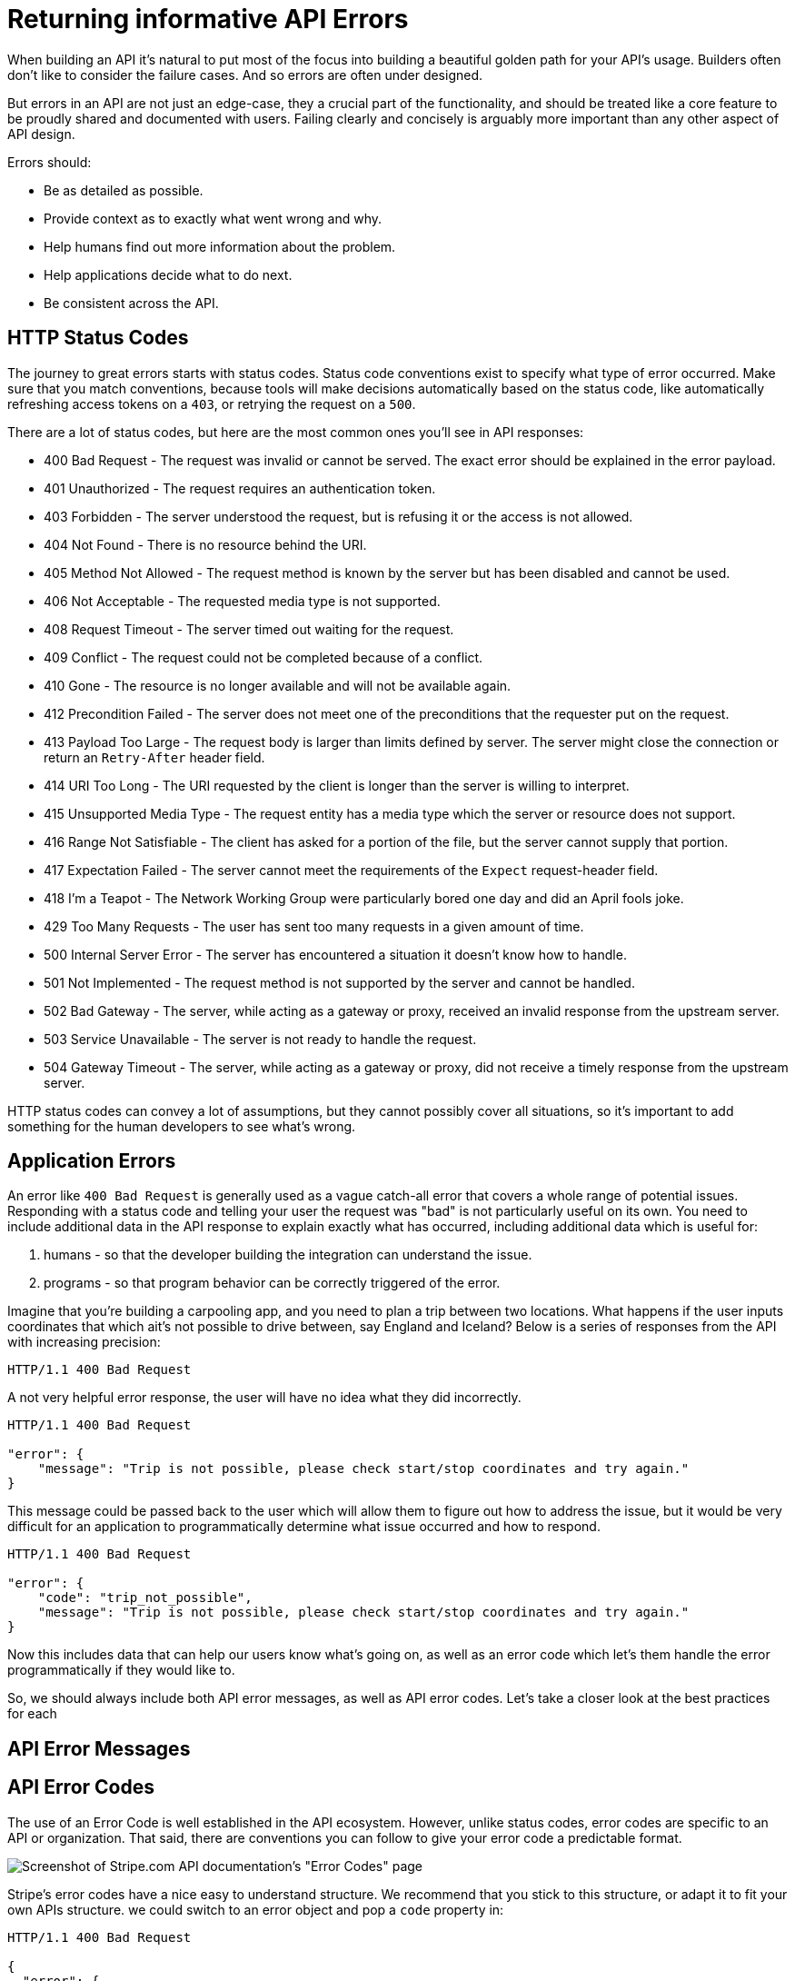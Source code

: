 = Returning informative API Errors
:description: Design useful API errors to save your clients time.

When building an API it's natural to put most of the focus into building a beautiful golden path for your API's usage. Builders often don't like to consider the failure cases. And so errors are often under designed.

But errors in an API are not just an edge-case, they a crucial part of the functionality, and should be treated like a core feature to be proudly shared and documented with users. Failing clearly and concisely is arguably more important than any other aspect of API design.

Errors should:

* Be as detailed as possible.
* Provide context as to exactly what went wrong and why.
* Help humans find out more information about the problem.
* Help applications decide what to do next.
* Be consistent across the API.

== HTTP Status Codes

The journey to great errors starts with status codes. Status code conventions exist to specify what type of error occurred. Make sure that you match conventions, because tools will make decisions automatically based on the status code, like automatically refreshing access tokens on a `403`, or retrying the request on a `500`.

There are a lot of status codes, but here are the most common ones you'll see in API responses:

* 400 Bad Request - The request was invalid or cannot be served. The exact error should be explained in the error payload.
* 401 Unauthorized - The request requires an authentication token.
* 403 Forbidden - The server understood the request, but is refusing it or the access is not allowed.
* 404 Not Found - There is no resource behind the URI.
* 405 Method Not Allowed - The request method is known by the server but has been disabled and cannot be used.
* 406 Not Acceptable - The requested media type is not supported.
* 408 Request Timeout - The server timed out waiting for the request.
* 409 Conflict - The request could not be completed because of a conflict.
* 410 Gone - The resource is no longer available and will not be available again.
* 412 Precondition Failed - The server does not meet one of the preconditions that the requester put on the request.
* 413 Payload Too Large - The request body is larger than limits defined by server. The server might close the connection or return an `Retry-After` header field.
* 414 URI Too Long - The URI requested by the client is longer than the server is willing to interpret.
* 415 Unsupported Media Type - The request entity has a media type which the server or resource does not support.
* 416 Range Not Satisfiable - The client has asked for a portion of the file, but the server cannot supply that portion.
* 417 Expectation Failed - The server cannot meet the requirements of the `Expect` request-header field.
* 418 I'm a Teapot - The Network Working Group were particularly bored one day and did an April fools joke.
* 429 Too Many Requests - The user has sent too many requests in a given amount of time.
* 500 Internal Server Error - The server has encountered a situation it doesn't know how to handle.
* 501 Not Implemented - The request method is not supported by the server and cannot be handled.
* 502 Bad Gateway - The server, while acting as a gateway or proxy, received an invalid response from the upstream server.
* 503 Service Unavailable - The server is not ready to handle the request.
* 504 Gateway Timeout - The server, while acting as a gateway or proxy, did not receive a timely response from the upstream server.

HTTP status codes can convey a lot of assumptions, but they cannot possibly
cover all situations, so it's important to add something for the human
developers to see what's wrong.

== Application Errors

An error like `400 Bad Request` is generally used as a vague catch-all error
that covers a whole range of potential issues. Responding with a status code and
telling your user the request was "bad" is not particularly useful on its own.
You need to include additional data in the API response to explain exactly what
has occurred, including additional data which is useful for:

. humans - so that the developer building the integration can understand the issue.
. programs - so that program behavior can be correctly triggered of the error.

Imagine that you're building a carpooling app, and you need to plan a trip
between two locations. What happens if the user inputs coordinates that which
ait's not possible to drive between, say England and Iceland? Below is a series
of responses from the API with increasing precision:

[,http]
----
HTTP/1.1 400 Bad Request
----

A not very helpful error response, the user will have no idea what they did incorrectly.

[,http]
----
HTTP/1.1 400 Bad Request

"error": {
    "message": "Trip is not possible, please check start/stop coordinates and try again."
}
----

This message could be passed back to the user which will allow them to figure out how to address the issue, but it would be very difficult for an application to programmatically determine what issue occurred and how to respond.

[,http]
----
HTTP/1.1 400 Bad Request

"error": {
    "code": "trip_not_possible",
    "message": "Trip is not possible, please check start/stop coordinates and try again."
}
----

Now this includes data that can help our users know what's going on, as well as an error code which let's them handle the error programmatically if they would like to.

So, we should always include both API error messages, as well as API error codes. Let's take a closer look at the best practices for each

== API Error Messages

== API Error Codes

The use of an Error Code is well established in the API ecosystem. However,
unlike status codes, error codes are specific to an API or organization. That
said, there are conventions you can follow to give your error code a predictable
format.

image::images/design-theory/errors/stripe-error-codes.png[Screenshot of Stripe.com API documentation's "Error Codes" page, which explains how "error codes" are added to provide extra information on top of HTTP status codes.]

Stripe's error codes have a nice easy to understand structure. We recommend that you stick to this structure, or adapt it to fit your own APIs structure. we could switch to an error object and pop a `code` property in:

[,http]
----
HTTP/1.1 400 Bad Request

{
  "error": {
    "code": "trip_too_short",
    "message": "This trip does not meet the minium threshold for a carpool or 2 kilometers (1.24 miles)."
  }
}
----

[,typescript]
----
if (error.code === 'trip_too_short')
----

== Complete Error Objects

If you include a `code` and a `message` you are off to a great start, but there's more you can do to turn errors into a handy feature instead of just a red flag.

Here's the full list of what an API error should include:

* *Status Code*: Indicating the general category of the error (4xx for client errors, 5xx for server errors).
* *Short Summary*: A brief, human-readable summary of the issue (e.g., "Cannot checkout with an empty shopping cart").
* *Detailed Message*: A more detailed description that offers additional context (e.g., "It looks like you have tried to check out but there is nothing in your cart").
* *Application-Specific Error Code*: A unique code that helps developers programmatically handle the error (e.g., `cart-empty`, `ERRCARTEMPTY`).
* *Links to Documentation*: Providing a URL where users or developers can find more information or troubleshooting steps.

You can build your own custom format for this, but let's leave that to the
professionals and use existing standards: https://www.rfc-editor.org/rfc/rfc9457.html[RFC 9457 - Problem Details for HTTP
APIs]. This is being used by more
and more API teams.

[,json]
----
{
  "type": "https://signatureapi.com/docs/v1/errors/invalid-api-key",
  "title": "Invalid API Key",
  "status": 401,
  "detail": "Please provide a valid API key in the X-Api-Key header."
}
----

This example of an error from the https://signatureapi.com/docs/errors[Signature
API] includes a `type`, which is basically
the same as an error code, but instead of an arbitrary string like
`invalid-api-key` the standard suggests a URI which is unique to your API (or
ecosystem): `+https://signatureapi.com/docs/v1/errors/invalid-api-key+`. This does
not have to resolve to anything (doesn't need to go anywhere if someone loads it
up) but it _can_, and that covers the "link to documentation" requirement too.

image::images/design-theory/errors/signature-api-errors.png[Signature API error response documentation]

Why have both a `title` and a `description`? This allows the error to be used in
a web interface, where certain errors are caught and handled internally, but
other errors are passed on to the user to help errors be considered as
functionality instead of just "Something went wrong, erm, maybe try again or
phone us". This can reduce incoming support requests, and allow applications to
evolve better when handling unknown problems before the interface can be
updated.

Here's a more complete usage including some optional bits of the standard and some extensions.

[,json]
----
HTTP/1.1 403 Forbidden
Content-Type: application/problem+json

{
 "type": "https://example.com/probs/out-of-credit",
 "title": "You do not have enough credit.",
 "detail": "Your current balance is 30, but that costs 50.",
 "instance": "/account/12345/msgs/abc",
 "balance": 30,
 "accounts": ["/account/12345", "/account/67890"]
}
----

This example shows the same `type`, `title`, and `detail`, but has extra bits.

The `instance` field allows you to point to a specific resource (or endpoint)
which the error is relating to. Again URI could resolve (it's a relative path to
the API), or it could just be something that does not necessarily exist on the
API but makes sense to the API, allowing clients to report a specific instance
of a problem back to you with more information that "it didn't work...?".

The `balance` and `account` fields are not described by the specification, they
are "extensions", which can be extra data which helps the client application
report the problem back to the user. This is extra helpful if they would rather
use the variables to produce their own error messages instead of directly
inserting the strings from `title` and `details`, opening up more options for
customization and internationalization.

== Best Practices

Handling errors in API design is about more than just choosing the right HTTP
status code. It's about providing clear, actionable information that both
developers, applications, and end-users of those applications can understand and
act upon.

Here are a few more things to think about as you're designing errors in your API.

=== 200 OK and Error Code

HTTP 4XX or 5XX codes alert the client, monitoring systems, caching systems, and
all sorts of other network components that something bad happened.

*The folks over at CommitStrip.com know what's up.*

image::images/design-theory/errors/errors-200-ok.jpeg[This monster has got his API responding with HTTP Status 200 OK despite the request failing.]

If you return an HTTP status code of 200 with an error code, you are confusing
every single developer and every single standards based tool that you or your
clients are ever likely to use, even if you have not thought of it yet.

It's the difference between thinking of HTTP as a dumb pipe to move data up and
down, and you are going to do all of the work of detecting success or failure in
your code, or leveraging HTTP as a network protocol with a bunch plethora of
built in and extensible functionality which standards based tooling can all
build upon for the benefit of everyone.

=== Single or Multiple Errors?

Should you return a single error for a response, or multiple errors?

Some folks want to return multiple errors, because the idea of having to fix one
thing, send a request, fail again, fix another thing, maybe fail again, etc.
seems like a tedious process.

This usually comes down to a definition of what an error is. Absolutely, it
would be super annoying if you get one response with an error saying "that email
is in a bad format" and then another with "the name you sent has unsupported
characters" when that information could have been answered at once, but you
don't need multiple errors to do that.

The error there is that "the payload is invalid", and that can be a single
error. We don't want to lose that context, so lets pop in some `validation`
messages, which is a common pattern.

[,json]
----
{
  "type": "https://example.com/probs/invalid-payload",
  "title": "The payload is invalid",
  "details": "The payload has one or more validation errors, please fix them and try again.",
  "validation": [
    {
      "message": "Email address is not properly formatted",
      "field": "email"
    },
    {
      "message": "Name contains unsupported characters",
      "field": "name"
    }
  ]
}
----

This is a single error, but it contains multiple validation errors, which sets a
decent expectation of being able to progress when this is all fixed.

This method is preferred because it's impossible to preempt things that might go
wrong in a part of the code which has not had a chance to execute yet. For
instance, that email address might be valid, but the email server is down, or
the name might be valid, but the database is down, or the email address is
already registered, all of which are different types of error with different
status codes, messages, and links to documentation to help solve each of them
where possible.

=== Should You Use a Standard?

When it comes to standards for error formats, there are two main contenders:

*RFC 9457 - Problem Details for HTTP APIs*

The latest and greatest standard for HTTP error messages. There only reason not
to use this standard is not hearing about it, and you've just fixed that. It's
new, released in 2023, replacing the RFC 7807 which came out in 2016 but it
pretty much the same thing.

It has a lot of good ideas, and it's being adopted by more and more
tooling, either through web application frameworks directly, or as "middlewares"
or other extensions.

This helps you avoid reinventing the wheel, and it's strongly recommended that
you use it if possible.

*JSON:API Errors*

https://jsonapi.org/[JSON:API] is not so much a standard, but a popular
specification used throughout the late 2010s. It focuses on providing a common
response format for resources, collections, and relationships, but it also has a
decent https://jsonapi.org/format/#errors[error format] which a lot of people
like to replicate even if they're not using the entire specification.

*Pick One*

There has been a long-standing stalemate scenario where people do not implement
standard formats until they see buy-in from a majority of the API community, or
wait for a large company to champion it, but seeing as everyone is waiting for
everyone else to go first nobody does anything. The end result of this is
everyone rolling their own solutions, making a standard less popular, and the
vicious cycle continues.

Many large companies are able to ignore these standards because they can create
their own effective internal standards, and have enough people around with
enough experience to avoid a lot of the common problems around.

Smaller teams that are not in this privileged position can benefit from
deferring to standards written by people who have more context on the task at
hand. If you are Facebook then certainly roll your own error format, but if you
are not then RFC 9457 will point you in the right direction, and implementations
make it easy.

=== Ambiguity in error code?

`404` is drastically overused in APIs. People use it for "never existed", "no
longer exists", "you can't view it" and "deactivated", which is way too vague.
That can be split up into `403`, `404` and `410` for different meanings.

If you get a `403`, this could be because the requesting user is not in the
correct group to see the requested content. Should the client suggest you
upgrade your account somehow? Are you not friends with the user whose content
you are trying to view? Should the client suggest you add them as a friend?

A `410` on a resource could be due to the resource being deleted, or it could be
due to the user deleting their entire account.

Sometimes being more specific about these different use-cases can help, but
sometimes it can leak sensitive information. For example, GitHub prefer to
return a `404` for a private repository that you do not have access to, instead of
a `403`, because a `403` would confirm the existence of the repository. You maybe
don't want people knowing that github.com/acme/your-secret-repo exists, so it's
better to not give out any hints.

=== Retry-After

As an API designer you want to let API consumers know if they should retry a
failure, and if so, when. The `Retry-After` header is a great way to do this.

[,http]
----
HTTP/1.1 429 Too Many Requests
Retry-After: 120
----

This tells the client to wait two minutes before trying again. This can be a
timestamp, or a number of seconds, and it can be a good way to avoid a client
bombarding your API with requests when it's already struggling.

Learn more about https://developer.mozilla.org/en-US/docs/Web/HTTP/Headers/Retry-After[Retry-After on MDN].
